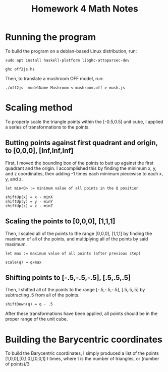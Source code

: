 #+TITLE:Homework 4 Math Notes
* Running the program
To build the program on a debian-based Linux distribution, run:

~sudo apt install haskell-platform libghc-attoparsec-dev~

~ghc off2js.hs~

Then, to translate a mushroom OFF model, run:

~./off2js -modelName Mushroom < mushroom.off > mush.js~
* Scaling method
To properly scale the triangle points within the [-0.5,0.5] unit cube, I applied a series of transformations to the points.
** Butting points against first quadrant and origin, to [0,0,0], [Inf,Inf,Inf]
First, I moved the bounding box of the points to butt up against the first quadrant and the origin. I accomplished this by finding the minimum x, y, and z coordinates, then adding -1 times each minimum piecewise to each x, y, and z.
#+BEGIN_SRC
let min<Q> := minimum value of all points in the Q position

shiftUp(x) = x - minX
shiftUp(y) = y - minY
shiftUp(z) = z - minZ
#+END_SRC
** Scaling the points to [0,0,0], [1,1,1]
Then, I scaled all of the points to the range [0,0,0], [1,1,1] by finding the maximum of all of the points, and multiplying all of the points by said maximum.
#+BEGIN_SRC 
let max := maximum value of all points (after previous step)

scale(q) = q/max
#+END_SRC

** Shifting points to [-.5,-.5,-.5], [.5,.5,.5]
Then, I shifted all of the points to the range [-.5,-.5,-.5], [.5,.5,.5] by subtracting .5 from all of the points.
#+BEGIN_SRC 
shiftDown(q) = q - .5
#+END_SRC

After these transformations have been applied, all points should be in the proper range of the unit cube.
* Building the Barycentric coordinates
To build the Barycentric coordinates, I simply produced a list of the points [1,0,0],[0,1,0],[0,0,1] t times, where t is the number of triangles, or (number of points)/3
